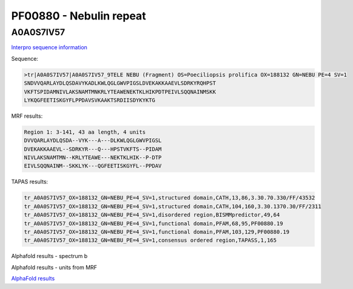 PF00880 - Nebulin repeat
========================

A0A0S7IV57
----------

`Interpro sequence information <https://www.ebi.ac.uk/interpro/protein/UniProt/A0A0S7IV57/>`_

Sequence:

.. code-block:: Sequence

  >tr|A0A0S7IV57|A0A0S7IV57_9TELE NEBU (Fragment) OS=Poeciliopsis prolifica OX=188132 GN=NEBU PE=4 SV=1
  SNDVVQARLAYDLQSDAVYKADLKWLQGLGWVPIGSLDVEKAKKAAEVLSDRKYRQHPST
  VKFTSPIDAMNIVLAKSNAMTMNKRLYTEAWENEKTKLHIKPDTPEIVLSQQNAINMSKK
  LYKQGFEETISKGYFLPPDAVSVKAAKTSRDIISDYKYKTG


MRF results:

.. code-block:: MRFresults

  Region 1: 3-141, 43 aa length, 4 units
  DVVQARLAYDLQSDA--VYK---A---DLKWLQGLGWVPIGSL
  DVEKAKKAAEVL--SDRKYR---Q---HPSTVKFTS--PIDAM
  NIVLAKSNAMTMN--KRLYTEAWE---NEKTKLHIK--P-DTP
  EIVLSQQNAINM--SKKLYK---QGFEETISKGYFL--PPDAV


TAPAS results:

.. code-block:: TAPASresults

  tr_A0A0S7IV57_OX=188132_GN=NEBU_PE=4_SV=1,structured domain,CATH,13,86,3.30.70.330/FF/43532
  tr_A0A0S7IV57_OX=188132_GN=NEBU_PE=4_SV=1,structured domain,CATH,104,160,3.30.1370.30/FF/2311
  tr_A0A0S7IV57_OX=188132_GN=NEBU_PE=4_SV=1,disordered region,BISMMpredictor,49,64
  tr_A0A0S7IV57_OX=188132_GN=NEBU_PE=4_SV=1,functional domain,PFAM,68,95,PF00880.19
  tr_A0A0S7IV57_OX=188132_GN=NEBU_PE=4_SV=1,functional domain,PFAM,103,129,PF00880.19
  tr_A0A0S7IV57_OX=188132_GN=NEBU_PE=4_SV=1,consensus ordered region,TAPASS,1,165



Alphafold results - spectrum b

.. image:: /images/A0A0S7IV57alphafold.png

Alphafold results - units from MRF 

.. image:: /images/A0A0S7IV57alphafoldUnits.png

`AlphaFold results <https://github.com/DraLaylaHirsh/AlphaFoldPfam/blob/95d456447b5dd2e91e2d8d923c4e62c623bbb0df/docs/AF-A0A0S7IV57-F1-model_v3.pdb>`_ 
